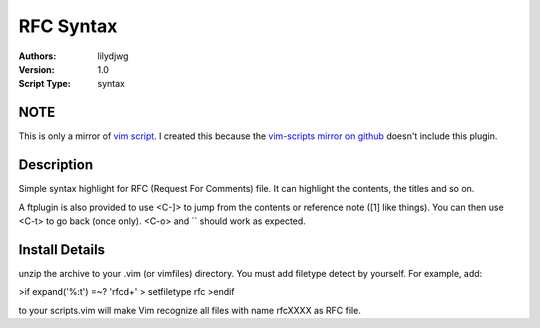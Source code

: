 RFC Syntax
==========

:Authors:
    lilydjwg

:Version:
    1.0
 
:Script Type:
    syntax
 
NOTE
----
This is only a mirror of `vim script`_. I created this because the `vim-scripts mirror on github`_ doesn't include this plugin.

Description
-----------
Simple syntax highlight for RFC (Request For Comments) file. 
It can highlight the contents, the titles and so on. 

A ftplugin is also provided to use <C-]> to jump from the contents or reference note ([1] like things).
You can then use <C-t> to go back (once only). <C-o> and `` should work as expected.
 
Install Details
---------------
unzip the archive to your .vim (or vimfiles) directory. 
You must add filetype detect by yourself. For example, add:


>if expand('%:t') =~? 'rfc\d\+' 
>    setfiletype rfc 
>endif 


to your scripts.vim will make Vim recognize all files with name rfcXXXX as RFC file. 

.. _vim script: http://www.vim.org/scripts/script.php?script_id=2930
.. _vim-scripts mirror on github: https://github.com/vim-scripts
